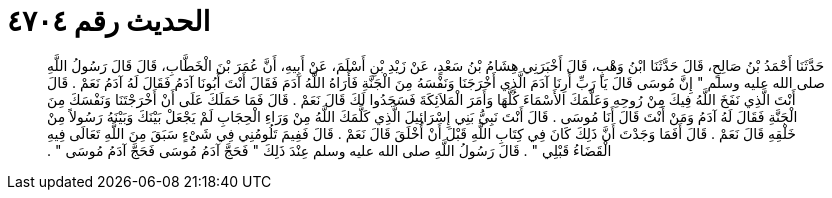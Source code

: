 
= الحديث رقم ٤٧٠٤

[quote.hadith]
حَدَّثَنَا أَحْمَدُ بْنُ صَالِحٍ، قَالَ حَدَّثَنَا ابْنُ وَهْبٍ، قَالَ أَخْبَرَنِي هِشَامُ بْنُ سَعْدٍ، عَنْ زَيْدِ بْنِ أَسْلَمَ، عَنْ أَبِيهِ، أَنَّ عُمَرَ بْنَ الْخَطَّابِ، قَالَ قَالَ رَسُولُ اللَّهِ صلى الله عليه وسلم ‏"‏ إِنَّ مُوسَى قَالَ يَا رَبِّ أَرِنَا آدَمَ الَّذِي أَخْرَجَنَا وَنَفْسَهُ مِنَ الْجَنَّةِ فَأَرَاهُ اللَّهُ آدَمَ فَقَالَ أَنْتَ أَبُونَا آدَمُ فَقَالَ لَهُ آدَمُ نَعَمْ ‏.‏ قَالَ أَنْتَ الَّذِي نَفَخَ اللَّهُ فِيكَ مِنْ رُوحِهِ وَعَلَّمَكَ الأَسْمَاءَ كُلَّهَا وَأَمَرَ الْمَلاَئِكَةَ فَسَجَدُوا لَكَ قَالَ نَعَمْ ‏.‏ قَالَ فَمَا حَمَلَكَ عَلَى أَنْ أَخْرَجْتَنَا وَنَفْسَكَ مِنَ الْجَنَّةِ فَقَالَ لَهُ آدَمُ وَمَنْ أَنْتَ قَالَ أَنَا مُوسَى ‏.‏ قَالَ أَنْتَ نَبِيُّ بَنِي إِسْرَائِيلَ الَّذِي كَلَّمَكَ اللَّهُ مِنْ وَرَاءِ الْحِجَابِ لَمْ يَجْعَلْ بَيْنَكَ وَبَيْنَهُ رَسُولاً مِنْ خَلْقِهِ قَالَ نَعَمْ ‏.‏ قَالَ أَفَمَا وَجَدْتَ أَنَّ ذَلِكَ كَانَ فِي كِتَابِ اللَّهِ قَبْلَ أَنْ أُخْلَقَ قَالَ نَعَمْ ‏.‏ قَالَ فَفِيمَ تَلُومُنِي فِي شَىْءٍ سَبَقَ مِنَ اللَّهِ تَعَالَى فِيهِ الْقَضَاءُ قَبْلِي ‏"‏ ‏.‏ قَالَ رَسُولُ اللَّهِ صلى الله عليه وسلم عِنْدَ ذَلِكَ ‏"‏ فَحَجَّ آدَمُ مُوسَى فَحَجَّ آدَمُ مُوسَى ‏"‏ ‏.‏